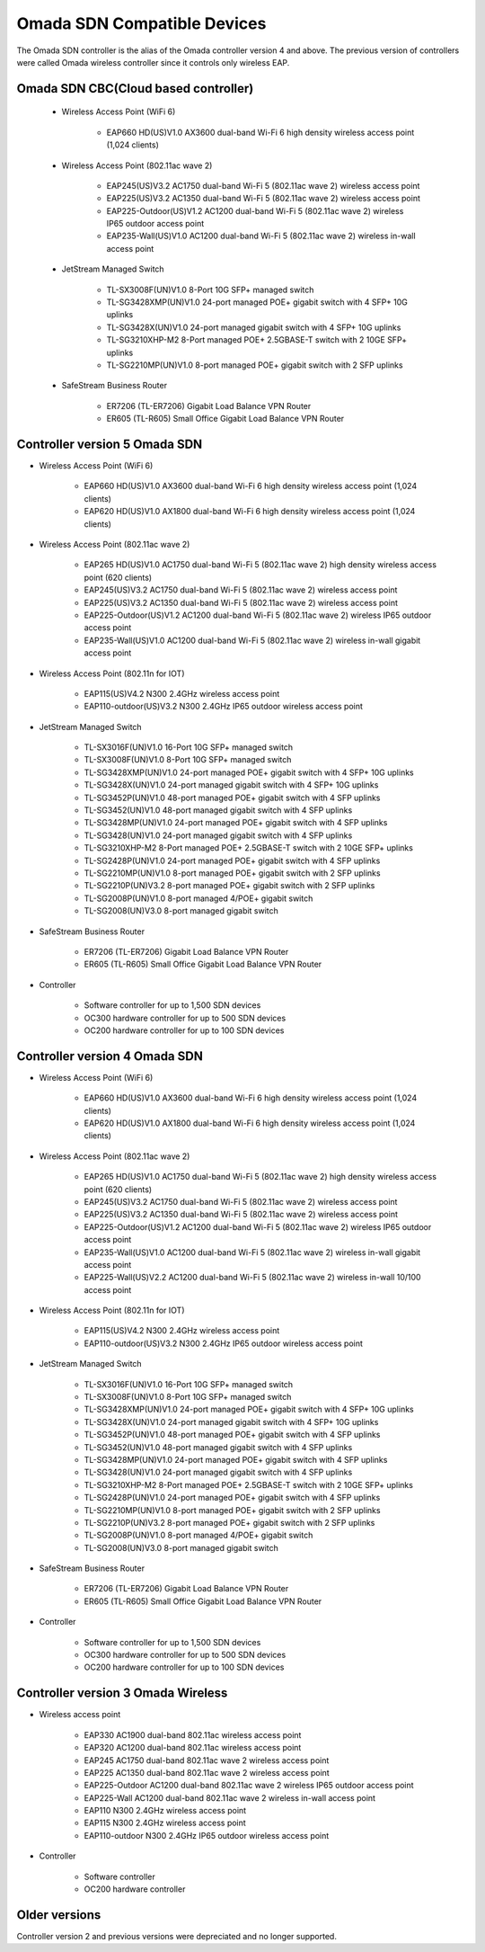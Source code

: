 
Omada SDN Compatible Devices
============================

The Omada SDN controller is the alias of the Omada controller version 4 and above. The previous version of controllers were called Omada wireless controller since it controls only wireless EAP.

.. seealso::

    The list below is for your quick reference. There is a product compatibility check up guide here: https://www.tp-link.com/us/omada_compatibility_list/

    The Omada SDN CBC (Cloud Based Controller) has a different capability requirements and a separate list. Please check the compatible product list here: https://www.tp-link.com/us/omada-cloud-based-controller/product-list/#omada-acces-points

Omada SDN CBC(Cloud based controller)
-------------------------------------
    
    * Wireless Access Point (WiFi 6)
        
        * EAP660 HD(US)V1.0 AX3600 dual-band Wi-Fi 6 high density wireless access point (1,024 clients)
    
    * Wireless Access Point (802.11ac wave 2)
     
        * EAP245(US)V3.2 AC1750 dual-band Wi-Fi 5 (802.11ac wave 2) wireless access point
        * EAP225(US)V3.2 AC1350 dual-band Wi-Fi 5 (802.11ac wave 2) wireless access point
        * EAP225-Outdoor(US)V1.2 AC1200 dual-band Wi-Fi 5 (802.11ac wave 2) wireless IP65 outdoor access point
        * EAP235-Wall(US)V1.0 AC1200 dual-band Wi-Fi 5 (802.11ac wave 2) wireless in-wall access point
    
    * JetStream Managed Switch
        
        * TL-SX3008F(UN)V1.0 8-Port 10G SFP+ managed switch
        * TL-SG3428XMP(UN)V1.0 24-port managed POE+ gigabit switch with 4 SFP+ 10G uplinks
        * TL-SG3428X(UN)V1.0 24-port managed gigabit switch with 4 SFP+ 10G uplinks
        * TL-SG3210XHP-M2 8-Port managed POE+ 2.5GBASE-T switch with 2 10GE SFP+ uplinks
        * TL-SG2210MP(UN)V1.0 8-port managed POE+ gigabit switch with 2 SFP uplinks
    
    * SafeStream Business Router
        
        * ER7206 (TL-ER7206) Gigabit Load Balance VPN Router
        * ER605 (TL-R605) Small Office Gigabit Load Balance VPN Router

Controller version 5 Omada SDN
------------------------------

* Wireless Access Point (WiFi 6)
    
    * EAP660 HD(US)V1.0 AX3600 dual-band Wi-Fi 6 high density wireless access point (1,024 clients)
    * EAP620 HD(US)V1.0 AX1800 dual-band Wi-Fi 6 high density wireless access point (1,024 clients)

* Wireless Access Point (802.11ac wave 2)
 
    * EAP265 HD(US)V1.0 AC1750 dual-band Wi-Fi 5 (802.11ac wave 2) high density wireless access point (620 clients)
    * EAP245(US)V3.2 AC1750 dual-band Wi-Fi 5 (802.11ac wave 2) wireless access point
    * EAP225(US)V3.2 AC1350 dual-band Wi-Fi 5 (802.11ac wave 2) wireless access point
    * EAP225-Outdoor(US)V1.2 AC1200 dual-band Wi-Fi 5 (802.11ac wave 2) wireless IP65 outdoor access point
    * EAP235-Wall(US)V1.0 AC1200 dual-band Wi-Fi 5 (802.11ac wave 2) wireless in-wall gigabit access point

* Wireless Access Point (802.11n for IOT)
 
    * EAP115(US)V4.2 N300 2.4GHz wireless access point
    * EAP110-outdoor(US)V3.2 N300 2.4GHz IP65 outdoor wireless access point

* JetStream Managed Switch
    
    * TL-SX3016F(UN)V1.0 16-Port 10G SFP+ managed switch
    * TL-SX3008F(UN)V1.0 8-Port 10G SFP+ managed switch
    * TL-SG3428XMP(UN)V1.0 24-port managed POE+ gigabit switch with 4 SFP+ 10G uplinks
    * TL-SG3428X(UN)V1.0 24-port managed gigabit switch with 4 SFP+ 10G uplinks

    * TL-SG3452P(UN)V1.0 48-port managed POE+ gigabit switch with 4 SFP uplinks
    * TL-SG3452(UN)V1.0 48-port managed gigabit switch with 4 SFP uplinks
    * TL-SG3428MP(UN)V1.0 24-port managed POE+ gigabit switch with 4 SFP uplinks
    * TL-SG3428(UN)V1.0 24-port managed gigabit switch with 4 SFP uplinks
    * TL-SG3210XHP-M2 8-Port managed POE+ 2.5GBASE-T switch with 2 10GE SFP+ uplinks
    * TL-SG2428P(UN)V1.0 24-port managed POE+ gigabit switch with 4 SFP uplinks
    * TL-SG2210MP(UN)V1.0 8-port managed POE+ gigabit switch with 2 SFP uplinks
    * TL-SG2210P(UN)V3.2 8-port managed POE+ gigabit switch with 2 SFP uplinks
    * TL-SG2008P(UN)V1.0 8-port managed 4/POE+ gigabit switch
    * TL-SG2008(UN)V3.0 8-port managed gigabit switch

* SafeStream Business Router
    
    * ER7206 (TL-ER7206) Gigabit Load Balance VPN Router
    * ER605 (TL-R605) Small Office Gigabit Load Balance VPN Router

* Controller

    * Software controller for up to 1,500 SDN devices
    * OC300 hardware controller for up to 500 SDN devices
    * OC200 hardware controller for up to 100 SDN devices

Controller version 4 Omada SDN
------------------------------

* Wireless Access Point (WiFi 6)
    
    * EAP660 HD(US)V1.0 AX3600 dual-band Wi-Fi 6 high density wireless access point (1,024 clients)
    * EAP620 HD(US)V1.0 AX1800 dual-band Wi-Fi 6 high density wireless access point (1,024 clients)

* Wireless Access Point (802.11ac wave 2)
 
    * EAP265 HD(US)V1.0 AC1750 dual-band Wi-Fi 5 (802.11ac wave 2) high density wireless access point (620 clients)
    * EAP245(US)V3.2 AC1750 dual-band Wi-Fi 5 (802.11ac wave 2) wireless access point
    * EAP225(US)V3.2 AC1350 dual-band Wi-Fi 5 (802.11ac wave 2) wireless access point
    * EAP225-Outdoor(US)V1.2 AC1200 dual-band Wi-Fi 5 (802.11ac wave 2) wireless IP65 outdoor access point
    * EAP235-Wall(US)V1.0 AC1200 dual-band Wi-Fi 5 (802.11ac wave 2) wireless in-wall gigabit access point
    * EAP225-Wall(US)V2.2 AC1200 dual-band Wi-Fi 5 (802.11ac wave 2) wireless in-wall 10/100 access point

* Wireless Access Point (802.11n for IOT)
 
    * EAP115(US)V4.2 N300 2.4GHz wireless access point
    * EAP110-outdoor(US)V3.2 N300 2.4GHz IP65 outdoor wireless access point

* JetStream Managed Switch
    
    * TL-SX3016F(UN)V1.0 16-Port 10G SFP+ managed switch
    * TL-SX3008F(UN)V1.0 8-Port 10G SFP+ managed switch
    * TL-SG3428XMP(UN)V1.0 24-port managed POE+ gigabit switch with 4 SFP+ 10G uplinks
    * TL-SG3428X(UN)V1.0 24-port managed gigabit switch with 4 SFP+ 10G uplinks

    * TL-SG3452P(UN)V1.0 48-port managed POE+ gigabit switch with 4 SFP uplinks
    * TL-SG3452(UN)V1.0 48-port managed gigabit switch with 4 SFP uplinks
    * TL-SG3428MP(UN)V1.0 24-port managed POE+ gigabit switch with 4 SFP uplinks
    * TL-SG3428(UN)V1.0 24-port managed gigabit switch with 4 SFP uplinks
    * TL-SG3210XHP-M2 8-Port managed POE+ 2.5GBASE-T switch with 2 10GE SFP+ uplinks
    * TL-SG2428P(UN)V1.0 24-port managed POE+ gigabit switch with 4 SFP uplinks
    * TL-SG2210MP(UN)V1.0 8-port managed POE+ gigabit switch with 2 SFP uplinks
    * TL-SG2210P(UN)V3.2 8-port managed POE+ gigabit switch with 2 SFP uplinks
    * TL-SG2008P(UN)V1.0 8-port managed 4/POE+ gigabit switch
    * TL-SG2008(UN)V3.0 8-port managed gigabit switch

* SafeStream Business Router
    
    * ER7206 (TL-ER7206) Gigabit Load Balance VPN Router
    * ER605 (TL-R605) Small Office Gigabit Load Balance VPN Router

* Controller

    * Software controller for up to 1,500 SDN devices
    * OC300 hardware controller for up to 500 SDN devices
    * OC200 hardware controller for up to 100 SDN devices

Controller version 3 Omada Wireless
-----------------------------------

* Wireless access point
    
    * EAP330 AC1900 dual-band 802.11ac wireless access point
    * EAP320 AC1200 dual-band 802.11ac wireless access point
    * EAP245 AC1750 dual-band 802.11ac wave 2 wireless access point
    * EAP225 AC1350 dual-band 802.11ac wave 2 wireless access point
    * EAP225-Outdoor AC1200 dual-band 802.11ac wave 2 wireless IP65 outdoor access point
    * EAP225-Wall AC1200 dual-band 802.11ac wave 2 wireless in-wall access point

    * EAP110 N300 2.4GHz wireless access point
    * EAP115 N300 2.4GHz wireless access point
    * EAP110-outdoor N300 2.4GHz IP65 outdoor wireless access point

* Controller
    
    * Software controller
    * OC200 hardware controller

Older versions
--------------

Controller version 2 and previous versions were depreciated and no longer supported.